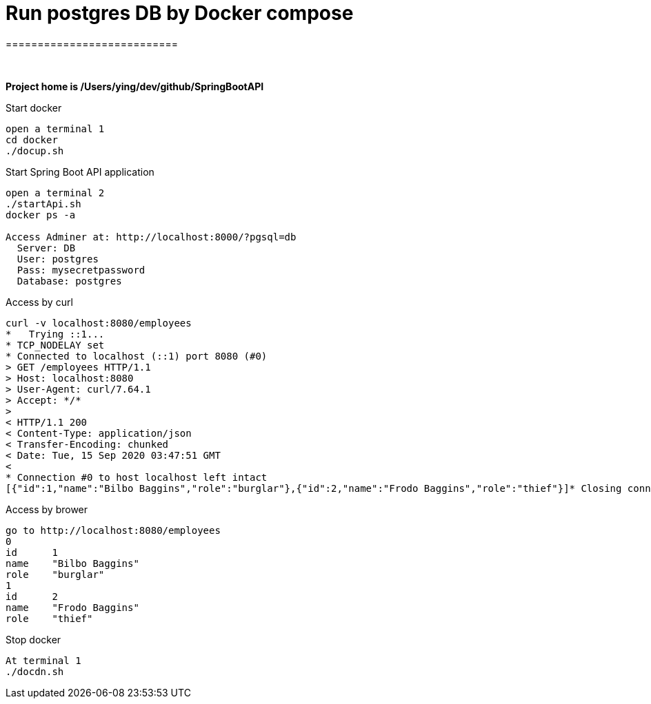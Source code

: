 
= Run postgres DB by Docker compose
===========================

{zwsp} +

*Project home is /Users/ying/dev/github/SpringBootAPI*

.Start docker
----
open a terminal 1
cd docker
./docup.sh
----

.Start Spring Boot API application
----
open a terminal 2
./startApi.sh
docker ps -a

Access Adminer at: http://localhost:8000/?pgsql=db
  Server: DB
  User: postgres
  Pass: mysecretpassword
  Database: postgres
----

.Access by curl
----
curl -v localhost:8080/employees
*   Trying ::1...
* TCP_NODELAY set
* Connected to localhost (::1) port 8080 (#0)
> GET /employees HTTP/1.1
> Host: localhost:8080
> User-Agent: curl/7.64.1
> Accept: */*
>
< HTTP/1.1 200
< Content-Type: application/json
< Transfer-Encoding: chunked
< Date: Tue, 15 Sep 2020 03:47:51 GMT
<
* Connection #0 to host localhost left intact
[{"id":1,"name":"Bilbo Baggins","role":"burglar"},{"id":2,"name":"Frodo Baggins","role":"thief"}]* Closing connection 0
----

.Access by brower
----
go to http://localhost:8080/employees
0	
id	1
name	"Bilbo Baggins"
role	"burglar"
1	
id	2
name	"Frodo Baggins"
role	"thief"
----

.Stop docker
----
At terminal 1
./docdn.sh
----
